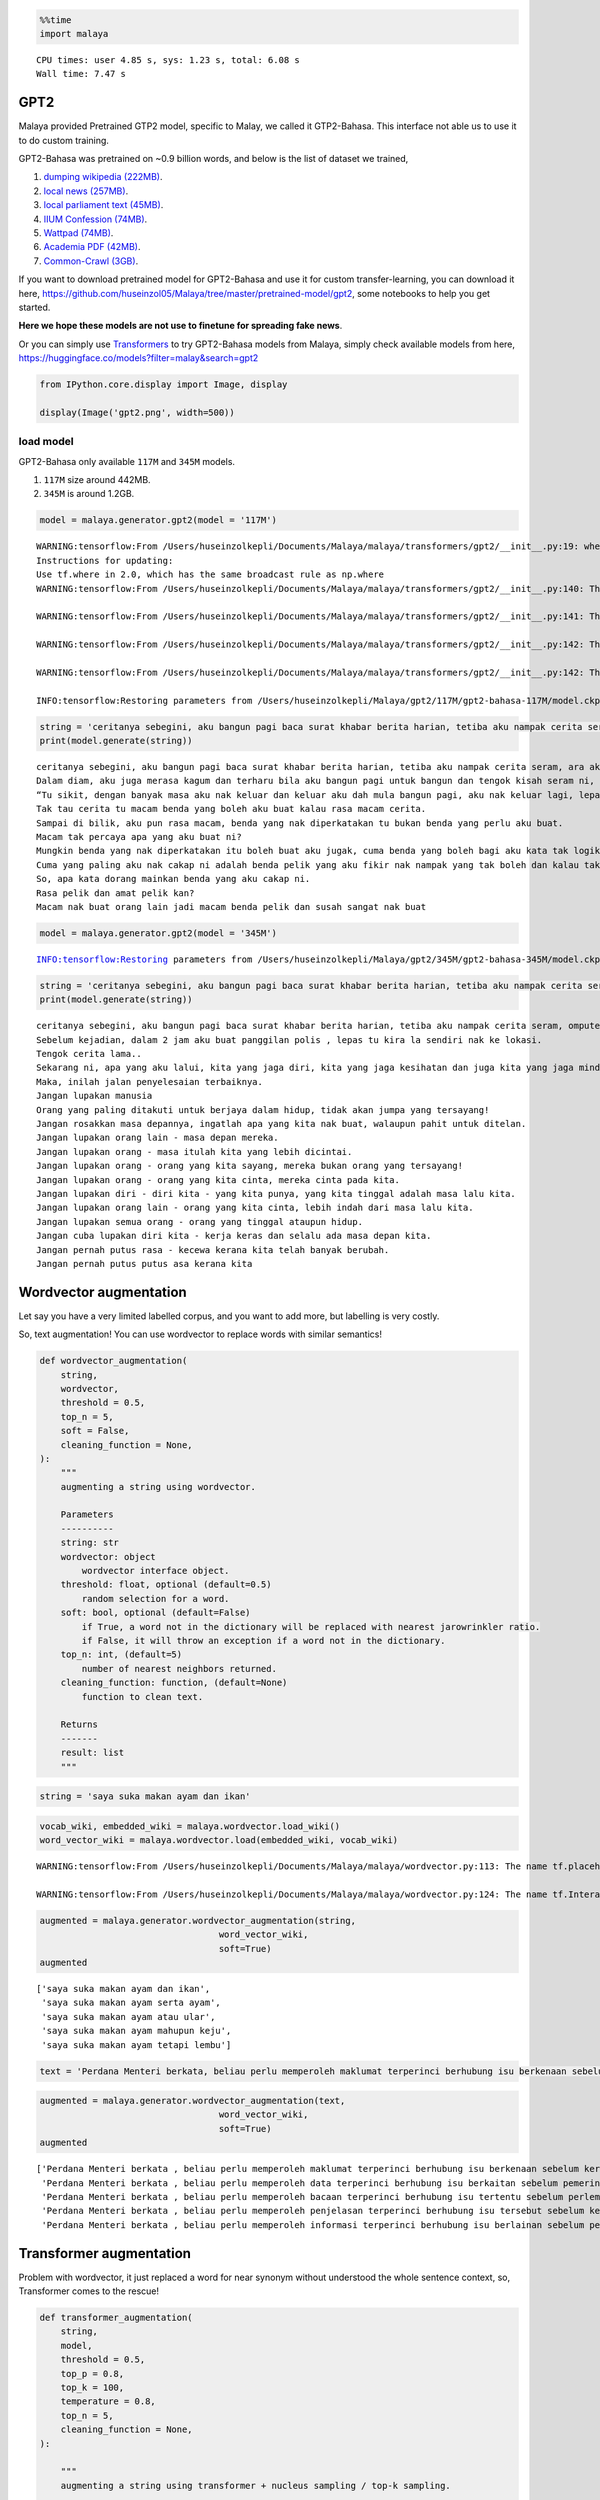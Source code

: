 .. code:: ipython3

    %%time
    import malaya


.. parsed-literal::

    CPU times: user 4.85 s, sys: 1.23 s, total: 6.08 s
    Wall time: 7.47 s


GPT2
----

Malaya provided Pretrained GTP2 model, specific to Malay, we called it
GTP2-Bahasa. This interface not able us to use it to do custom training.

GPT2-Bahasa was pretrained on ~0.9 billion words, and below is the list
of dataset we trained,

1. `dumping wikipedia
   (222MB) <https://github.com/huseinzol05/Malaya-Dataset#wikipedia-1>`__.
2. `local news
   (257MB) <https://github.com/huseinzol05/Malaya-Dataset#public-news>`__.
3. `local parliament text
   (45MB) <https://github.com/huseinzol05/Malaya-Dataset#parliament>`__.
4. `IIUM Confession
   (74MB) <https://github.com/huseinzol05/Malaya-Dataset#iium-confession>`__.
5. `Wattpad
   (74MB) <https://github.com/huseinzol05/Malaya-Dataset#wattpad>`__.
6. `Academia PDF
   (42MB) <https://github.com/huseinzol05/Malaya-Dataset#academia-pdf>`__.
7. `Common-Crawl
   (3GB) <https://github.com/huseinzol05/malaya-dataset#common-crawl>`__.

If you want to download pretrained model for GPT2-Bahasa and use it for
custom transfer-learning, you can download it here,
https://github.com/huseinzol05/Malaya/tree/master/pretrained-model/gpt2,
some notebooks to help you get started.

**Here we hope these models are not use to finetune for spreading fake
news**.

Or you can simply use
`Transformers <https://huggingface.co/models?filter=malay&search=gpt2>`__
to try GPT2-Bahasa models from Malaya, simply check available models
from here, https://huggingface.co/models?filter=malay&search=gpt2

.. code:: ipython3

    from IPython.core.display import Image, display
    
    display(Image('gpt2.png', width=500))



.. image:: load-generator_files/load-generator_4_0.png
   :width: 500px


load model
^^^^^^^^^^

GPT2-Bahasa only available ``117M`` and ``345M`` models.

1. ``117M`` size around 442MB.
2. ``345M`` is around 1.2GB.

.. code:: ipython3

    model = malaya.generator.gpt2(model = '117M')


.. parsed-literal::

    WARNING:tensorflow:From /Users/huseinzolkepli/Documents/Malaya/malaya/transformers/gpt2/__init__.py:19: where (from tensorflow.python.ops.array_ops) is deprecated and will be removed in a future version.
    Instructions for updating:
    Use tf.where in 2.0, which has the same broadcast rule as np.where
    WARNING:tensorflow:From /Users/huseinzolkepli/Documents/Malaya/malaya/transformers/gpt2/__init__.py:140: The name tf.InteractiveSession is deprecated. Please use tf.compat.v1.InteractiveSession instead.
    
    WARNING:tensorflow:From /Users/huseinzolkepli/Documents/Malaya/malaya/transformers/gpt2/__init__.py:141: The name tf.global_variables_initializer is deprecated. Please use tf.compat.v1.global_variables_initializer instead.
    
    WARNING:tensorflow:From /Users/huseinzolkepli/Documents/Malaya/malaya/transformers/gpt2/__init__.py:142: The name tf.train.Saver is deprecated. Please use tf.compat.v1.train.Saver instead.
    
    WARNING:tensorflow:From /Users/huseinzolkepli/Documents/Malaya/malaya/transformers/gpt2/__init__.py:142: The name tf.trainable_variables is deprecated. Please use tf.compat.v1.trainable_variables instead.
    
    INFO:tensorflow:Restoring parameters from /Users/huseinzolkepli/Malaya/gpt2/117M/gpt2-bahasa-117M/model.ckpt


.. code:: ipython3

    string = 'ceritanya sebegini, aku bangun pagi baca surat khabar berita harian, tetiba aku nampak cerita seram, '
    print(model.generate(string))


.. parsed-literal::

    ceritanya sebegini, aku bangun pagi baca surat khabar berita harian, tetiba aku nampak cerita seram, ara aku yang lain keluar, aku pandang cerita tapi tak ingat, aku takut dan bimbang aku terpaksa marah kerana hati aku yang berada di sekeliling aku tadi tak putus-putus.
    Dalam diam, aku juga merasa kagum dan terharu bila aku bangun pagi untuk bangun dan tengok kisah seram ni, masa tu aku terus pandang, bila aku berada dalam bilik yang indah, aku tahu tentang benda yang nak diperkatakan.
    “Tu sikit, dengan banyak masa aku nak keluar dan keluar aku dah mula bangun pagi, aku nak keluar lagi, lepas tu nanti terus masuk ke bilik sambil nampak benda yang tak ada yang nak diperkatakan.
    Tak tau cerita tu macam benda yang boleh aku buat kalau rasa macam cerita.
    Sampai di bilik, aku pun rasa macam, benda yang nak diperkatakan tu bukan benda yang perlu aku buat.
    Macam tak percaya apa yang aku buat ni?
    Mungkin benda yang nak diperkatakan itu boleh buat aku jugak, cuma benda yang boleh bagi aku kata tak logik atau memang betul.
    Cuma yang paling aku nak cakap ni adalah benda pelik yang aku fikir nak nampak yang tak boleh dan kalau tak logik pun tak patut.
    So, apa kata dorang mainkan benda yang aku cakap ni.
    Rasa pelik dan amat pelik kan?
    Macam nak buat orang lain jadi macam benda pelik dan susah sangat nak buat


.. code:: ipython3

    model = malaya.generator.gpt2(model = '345M')


.. parsed-literal::

    INFO:tensorflow:Restoring parameters from /Users/huseinzolkepli/Malaya/gpt2/345M/gpt2-bahasa-345M/model.ckpt


.. code:: ipython3

    string = 'ceritanya sebegini, aku bangun pagi baca surat khabar berita harian, tetiba aku nampak cerita seram, '
    print(model.generate(string))


.. parsed-literal::

    ceritanya sebegini, aku bangun pagi baca surat khabar berita harian, tetiba aku nampak cerita seram, omputeh-uteh cerita lama-lama, seram tak boleh bayang
    Sebelum kejadian, dalam 2 jam aku buat panggilan polis , lepas tu kira la sendiri nak ke lokasi.
    Tengok cerita lama..
    Sekarang ni, apa yang aku lalui, kita yang jaga diri, kita yang jaga kesihatan dan juga kita yang jaga minda dalam hidup.
    Maka, inilah jalan penyelesaian terbaiknya.
    Jangan lupakan manusia
    Orang yang paling ditakuti untuk berjaya dalam hidup, tidak akan jumpa yang tersayang!
    Jangan rosakkan masa depannya, ingatlah apa yang kita nak buat, walaupun pahit untuk ditelan.
    Jangan lupakan orang lain - masa depan mereka.
    Jangan lupakan orang - masa itulah kita yang lebih dicintai.
    Jangan lupakan orang - orang yang kita sayang, mereka bukan orang yang tersayang!
    Jangan lupakan orang - orang yang kita cinta, mereka cinta pada kita.
    Jangan lupakan diri - diri kita - yang kita punya, yang kita tinggal adalah masa lalu kita.
    Jangan lupakan orang lain - orang yang kita cinta, lebih indah dari masa lalu kita.
    Jangan lupakan semua orang - orang yang tinggal ataupun hidup.
    Jangan cuba lupakan diri kita - kerja keras dan selalu ada masa depan kita.
    Jangan pernah putus rasa - kecewa kerana kita telah banyak berubah.
    Jangan pernah putus putus asa kerana kita


Wordvector augmentation
-----------------------

Let say you have a very limited labelled corpus, and you want to add
more, but labelling is very costly.

So, text augmentation! You can use wordvector to replace words with
similar semantics!

.. code:: python

   def wordvector_augmentation(
       string,
       wordvector,
       threshold = 0.5,
       top_n = 5,
       soft = False,
       cleaning_function = None,
   ):
       """
       augmenting a string using wordvector.

       Parameters
       ----------
       string: str
       wordvector: object
           wordvector interface object.
       threshold: float, optional (default=0.5)
           random selection for a word.
       soft: bool, optional (default=False)
           if True, a word not in the dictionary will be replaced with nearest jarowrinkler ratio.
           if False, it will throw an exception if a word not in the dictionary.
       top_n: int, (default=5)
           number of nearest neighbors returned.
       cleaning_function: function, (default=None)
           function to clean text.

       Returns
       -------
       result: list
       """

.. code:: ipython3

    string = 'saya suka makan ayam dan ikan'

.. code:: ipython3

    vocab_wiki, embedded_wiki = malaya.wordvector.load_wiki()
    word_vector_wiki = malaya.wordvector.load(embedded_wiki, vocab_wiki)


.. parsed-literal::

    WARNING:tensorflow:From /Users/huseinzolkepli/Documents/Malaya/malaya/wordvector.py:113: The name tf.placeholder is deprecated. Please use tf.compat.v1.placeholder instead.
    
    WARNING:tensorflow:From /Users/huseinzolkepli/Documents/Malaya/malaya/wordvector.py:124: The name tf.InteractiveSession is deprecated. Please use tf.compat.v1.InteractiveSession instead.
    


.. code:: ipython3

    augmented = malaya.generator.wordvector_augmentation(string,
                                      word_vector_wiki,
                                      soft=True)
    augmented




.. parsed-literal::

    ['saya suka makan ayam dan ikan',
     'saya suka makan ayam serta ayam',
     'saya suka makan ayam atau ular',
     'saya suka makan ayam mahupun keju',
     'saya suka makan ayam tetapi lembu']



.. code:: ipython3

    text = 'Perdana Menteri berkata, beliau perlu memperoleh maklumat terperinci berhubung isu berkenaan sebelum kerajaan dapat mengambil sebarang tindakan lanjut. Bagaimanapun, beliau yakin masalah itu dapat diselesaikan dan pentadbiran kerajaan boleh berfungsi dengan baik.'

.. code:: ipython3

    augmented = malaya.generator.wordvector_augmentation(text,
                                      word_vector_wiki,
                                      soft=True)
    augmented




.. parsed-literal::

    ['Perdana Menteri berkata , beliau perlu memperoleh maklumat terperinci berhubung isu berkenaan sebelum kerajaan dapat mengambil sebarang tindakan lanjut . Bagaimanapun , beliau yakin masalah itu dapat diselesaikan dan pentadbiran kerajaan boleh berfungsi dengan baik .',
     'Perdana Menteri berkata , beliau perlu memperoleh data terperinci berhubung isu berkaitan sebelum pemerintah dapat mendapat segala tindakan lanjut . Bagaimanapun , dia sedar masalah itu boleh diselesaikan serta pentadbiran pemerintah boleh berfungsi dengan baik .',
     'Perdana Menteri berkata , beliau perlu memperoleh bacaan terperinci berhubung isu tertentu sebelum perlembagaan dapat menghabiskan sesuatu tindakan lanjut . Bagaimanapun , baginda bimbang masalah itu harus diselesaikan atau pentadbiran perlembagaan boleh berfungsi dengan baik .',
     'Perdana Menteri berkata , beliau perlu memperoleh penjelasan terperinci berhubung isu tersebut sebelum kesultanan dapat mengubah suatu tindakan lanjut . Bagaimanapun , mereka menyangka masalah itu perlu diselesaikan mahupun pentadbiran kesultanan boleh berfungsi dengan baik .',
     'Perdana Menteri berkata , beliau perlu memperoleh informasi terperinci berhubung isu berlainan sebelum pemerintahan dapat memakan pelbagai tindakan lanjut . Bagaimanapun , saya takut masalah itu mampu diselesaikan tetapi pentadbiran pemerintahan boleh berfungsi dengan baik .']



Transformer augmentation
------------------------

Problem with wordvector, it just replaced a word for near synonym
without understood the whole sentence context, so, Transformer comes to
the rescue!

.. code:: python

   def transformer_augmentation(
       string,
       model,
       threshold = 0.5,
       top_p = 0.8,
       top_k = 100,
       temperature = 0.8,
       top_n = 5,
       cleaning_function = None,
   ):

       """
       augmenting a string using transformer + nucleus sampling / top-k sampling.

       Parameters
       ----------
       string: str
       model: object
           transformer interface object. Right now only supported BERT.
       threshold: float, optional (default=0.5)
           random selection for a word.
       top_p: float, optional (default=0.8)
           cumulative sum of probabilities to sample a word. If top_n bigger than 0, the model will use nucleus sampling, else top-k sampling.
       top_k: int, optional (default=100)
           k for top-k sampling.
       temperature: float, optional (default=0.8)
           logits * temperature.
       top_n: int, (default=5)
           number of nearest neighbors returned.
       cleaning_function: function, (default=None)
           function to clean text.

       Returns
       -------
       result: list
       """

.. code:: ipython3

    model = malaya.transformer.load(model = 'albert')


.. parsed-literal::

    WARNING:tensorflow:From /usr/local/lib/python3.7/site-packages/albert/tokenization.py:240: The name tf.logging.info is deprecated. Please use tf.compat.v1.logging.info instead.
    
    INFO:tensorflow:loading sentence piece model
    WARNING:tensorflow:From /usr/local/lib/python3.7/site-packages/albert/modeling.py:116: The name tf.gfile.GFile is deprecated. Please use tf.io.gfile.GFile instead.
    
    WARNING:tensorflow:From /usr/local/lib/python3.7/site-packages/albert/modeling.py:194: The name tf.variable_scope is deprecated. Please use tf.compat.v1.variable_scope instead.
    
    WARNING:tensorflow:From /usr/local/lib/python3.7/site-packages/albert/modeling.py:507: The name tf.get_variable is deprecated. Please use tf.compat.v1.get_variable instead.
    
    WARNING:tensorflow:From /usr/local/lib/python3.7/site-packages/albert/modeling.py:588: The name tf.assert_less_equal is deprecated. Please use tf.compat.v1.assert_less_equal instead.
    
    WARNING:tensorflow:From /usr/local/lib/python3.7/site-packages/albert/modeling.py:1025: The name tf.AUTO_REUSE is deprecated. Please use tf.compat.v1.AUTO_REUSE instead.
    
    WARNING:tensorflow:From /usr/local/lib/python3.7/site-packages/albert/modeling.py:253: dense (from tensorflow.python.layers.core) is deprecated and will be removed in a future version.
    Instructions for updating:
    Use keras.layers.Dense instead.
    WARNING:tensorflow:From /usr/local/lib/python3.7/site-packages/tensorflow_core/python/layers/core.py:187: Layer.apply (from tensorflow.python.keras.engine.base_layer) is deprecated and will be removed in a future version.
    Instructions for updating:
    Please use `layer.__call__` method instead.
    WARNING:tensorflow:From /Users/huseinzolkepli/Documents/Malaya/malaya/transformers/sampling.py:26: where (from tensorflow.python.ops.array_ops) is deprecated and will be removed in a future version.
    Instructions for updating:
    Use tf.where in 2.0, which has the same broadcast rule as np.where
    WARNING:tensorflow:From /Users/huseinzolkepli/Documents/Malaya/malaya/transformers/albert/__init__.py:118: multinomial (from tensorflow.python.ops.random_ops) is deprecated and will be removed in a future version.
    Instructions for updating:
    Use `tf.random.categorical` instead.
    WARNING:tensorflow:From /Users/huseinzolkepli/Documents/Malaya/malaya/transformers/albert/__init__.py:122: The name tf.global_variables_initializer is deprecated. Please use tf.compat.v1.global_variables_initializer instead.
    
    WARNING:tensorflow:From /Users/huseinzolkepli/Documents/Malaya/malaya/transformers/albert/__init__.py:123: The name tf.get_collection is deprecated. Please use tf.compat.v1.get_collection instead.
    
    WARNING:tensorflow:From /Users/huseinzolkepli/Documents/Malaya/malaya/transformers/albert/__init__.py:124: The name tf.GraphKeys is deprecated. Please use tf.compat.v1.GraphKeys instead.
    
    WARNING:tensorflow:From /Users/huseinzolkepli/Documents/Malaya/malaya/transformers/albert/__init__.py:129: The name tf.train.Saver is deprecated. Please use tf.compat.v1.train.Saver instead.
    
    WARNING:tensorflow:From /Users/huseinzolkepli/Documents/Malaya/malaya/transformers/albert/__init__.py:131: The name tf.get_default_graph is deprecated. Please use tf.compat.v1.get_default_graph instead.
    
    INFO:tensorflow:Restoring parameters from /Users/huseinzolkepli/Malaya/albert-model/base/albert-base/model.ckpt


.. code:: ipython3

    augmented = malaya.generator.transformer_augmentation(text, model)
    augmented




.. parsed-literal::

    ['Perdana Menteri berkata, pihaknya perlu memperoleh maklumat terperinci berhubung isu berkenaan sebelum kerajaan tidak menyelesaikan alih tindakan lanjut. Bagaimanapun, beliau yakin masalah itu dapat diselesaikan dan semua kerajaan boleh pulih dengan baik.',
     'Perdana Menteri berkata, kerajaan perlu memperoleh maklumat terperinci daripada masalah berkenaan sebelum kerajaan tidak mengendalikan alih tindakan lanjut. Bagaimanapun, beliau berharap masalah itu dapat diselesaikan kerana semua kerajaan boleh diselesaikan dengan baik.',
     'Perdana Menteri berkata, kerajaan perlu memperoleh maklumat terperinci daripada masalah berkenaan sebelum kerajaan tidak menyelesaikan alih tindakan lanjut. Bagaimanapun, beliau yakin masalah itu dapat diselesaikan supaya semua kerajaan boleh diselesaikan dengan baik.',
     'Perdana Menteri berkata, pihaknya perlu memperoleh maklumat terperinci mengenai isu berkenaan sebelum kerajaan tidak mengendalikan alih tindakan lanjut. Bagaimanapun, beliau berharap masalah itu dapat diselesaikan dan semua kerajaan boleh pulih dengan baik.',
     'Perdana Menteri berkata, kerajaan perlu memperoleh maklumat terperinci berhubung isu berkenaan sebelum kerajaan tidak menyelesaikan alih tindakan lanjut. Bagaimanapun, beliau berharap masalah itu dapat diselesaikan kerana semua kerajaan boleh pulih dengan baik.']



ngrams
------

You can generate ngrams pretty easy using this interface,

.. code:: python

   def ngrams(
       sequence,
       n: int,
       pad_left = False,
       pad_right = False,
       left_pad_symbol = None,
       right_pad_symbol = None,
   ):
       """
       generate ngrams.

       Parameters
       ----------
       sequence : List[str]
           list of tokenize words.
       n : int
           ngram size

       Returns
       -------
       ngram: list
       """

.. code:: ipython3

    string = 'saya suka makan ayam'
    
    list(malaya.generator.ngrams(string.split(), n = 2))




.. parsed-literal::

    [('saya', 'suka'), ('suka', 'makan'), ('makan', 'ayam')]



.. code:: ipython3

    list(malaya.generator.ngrams(string.split(), n = 2, pad_left = True, pad_right = True))




.. parsed-literal::

    [(None, 'saya'),
     ('saya', 'suka'),
     ('suka', 'makan'),
     ('makan', 'ayam'),
     ('ayam', None)]



.. code:: ipython3

    list(malaya.generator.ngrams(string.split(), n = 2, pad_left = True, pad_right = True,
                                left_pad_symbol = 'START'))




.. parsed-literal::

    [('START', 'saya'),
     ('saya', 'suka'),
     ('suka', 'makan'),
     ('makan', 'ayam'),
     ('ayam', None)]



.. code:: ipython3

    list(malaya.generator.ngrams(string.split(), n = 2, pad_left = True, pad_right = True,
                                left_pad_symbol = 'START', right_pad_symbol = 'END'))




.. parsed-literal::

    [('START', 'saya'),
     ('saya', 'suka'),
     ('suka', 'makan'),
     ('makan', 'ayam'),
     ('ayam', 'END')]



